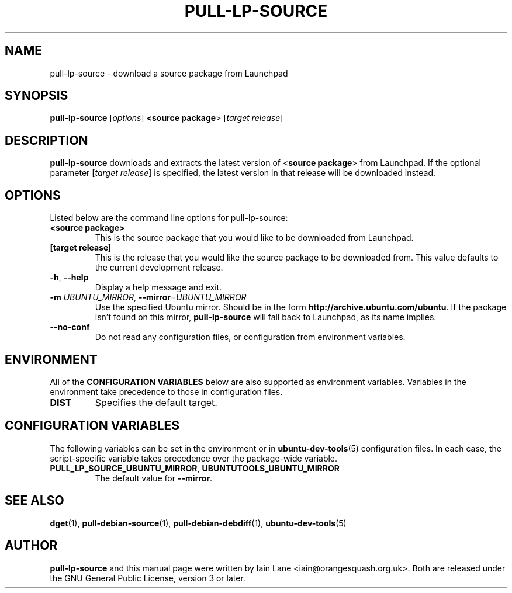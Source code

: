 .TH PULL\-LP\-SOURCE "1" "4 August 2008" "ubuntu-dev-tools"

.SH NAME
pull\-lp\-source \- download a source package from Launchpad

.SH SYNOPSIS
.B pull\-lp\-source \fR[\fIoptions\fR]\fB <\fBsource package\fR> [\fItarget release\fR]

.SH DESCRIPTION
\fBpull\-lp\-source\fR downloads and extracts the latest version of
<\fBsource package\fR> from Launchpad.
If the optional parameter [\fItarget release\fR] is specified, the latest
version in that release will be downloaded instead.

.SH OPTIONS
Listed below are the command line options for pull\-lp\-source:
.TP
.B <source package>
This is the source package that you would like to be downloaded from Launchpad.
.TP
.B [target release]
This is the release that you would like the source package to be downloaded from.
This value defaults to the current development release.
.TP
.BR \-h ", " \-\-help
Display a help message and exit.
.TP
.B \-m \fIUBUNTU_MIRROR\fR, \fB\-\-mirror\fR=\fIUBUNTU_MIRROR\fR
Use the specified Ubuntu mirror.
Should be in the form \fBhttp://archive.ubuntu.com/ubuntu\fR.
If the package isn't found on this mirror, \fBpull\-lp\-source\fR will
fall back to Launchpad, as its name implies.
.TP
.B \-\-no\-conf
Do not read any configuration files, or configuration from environment
variables.

.SH ENVIRONMENT
All of the \fBCONFIGURATION VARIABLES\fR below are also supported as
environment variables.
Variables in the environment take precedence to those in configuration
files.
.TP
.B
DIST
Specifies the default target.

.SH CONFIGURATION VARIABLES
The following variables can be set in the environment or in
.BR ubuntu\-dev\-tools (5)
configuration files.
In each case, the script\-specific variable takes precedence over the
package\-wide variable.
.TP
.BR PULL_LP_SOURCE_UBUNTU_MIRROR ", " UBUNTUTOOLS_UBUNTU_MIRROR
The default value for \fB\-\-mirror\fR.

.SH SEE ALSO
.BR dget (1),
.BR pull\-debian\-source (1),
.BR pull\-debian\-debdiff (1),
.BR ubuntu\-dev\-tools (5)

.SH AUTHOR
.PP
\fBpull\-lp\-source\fR and this manual page were written by Iain Lane
<iain@orangesquash.org.uk>.
Both are released under the GNU General Public License, version 3 or later.
